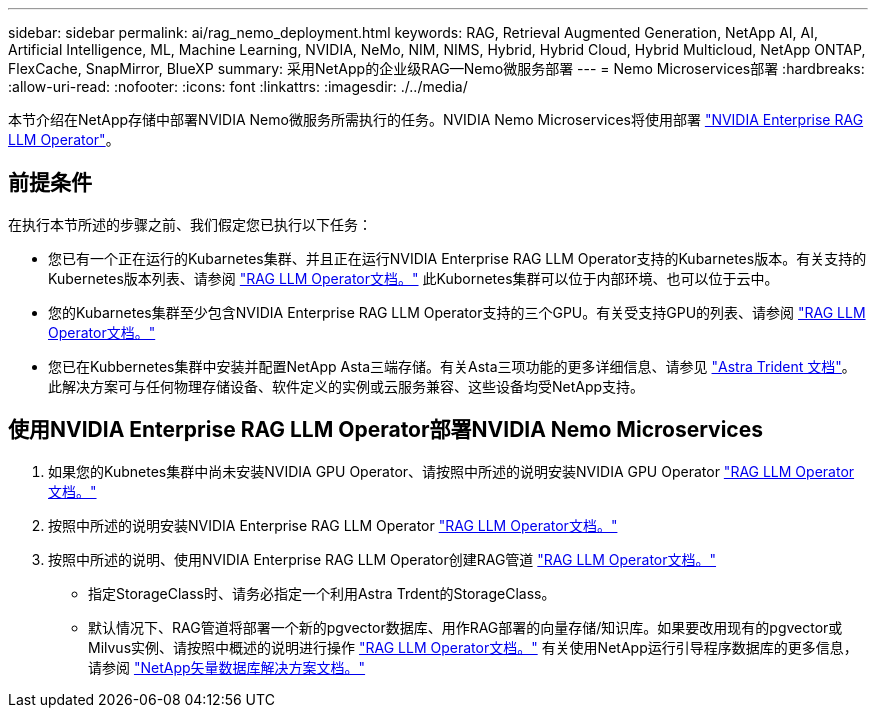 ---
sidebar: sidebar 
permalink: ai/rag_nemo_deployment.html 
keywords: RAG, Retrieval Augmented Generation, NetApp AI, AI, Artificial Intelligence, ML, Machine Learning, NVIDIA, NeMo, NIM, NIMS, Hybrid, Hybrid Cloud, Hybrid Multicloud, NetApp ONTAP, FlexCache, SnapMirror, BlueXP 
summary: 采用NetApp的企业级RAG—Nemo微服务部署 
---
= Nemo Microservices部署
:hardbreaks:
:allow-uri-read: 
:nofooter: 
:icons: font
:linkattrs: 
:imagesdir: ./../media/


[role="lead"]
本节介绍在NetApp存储中部署NVIDIA Nemo微服务所需执行的任务。NVIDIA Nemo Microservices将使用部署 link:https://docs.nvidia.com/ai-enterprise/rag-llm-operator/0.4.1/index.html["NVIDIA Enterprise RAG LLM Operator"]。



== 前提条件

在执行本节所述的步骤之前、我们假定您已执行以下任务：

* 您已有一个正在运行的Kubarnetes集群、并且正在运行NVIDIA Enterprise RAG LLM Operator支持的Kubarnetes版本。有关支持的Kubernetes版本列表、请参阅 link:https://docs.nvidia.com/ai-enterprise/rag-llm-operator/0.4.1/platform-support.html["RAG LLM Operator文档。"] 此Kubornetes集群可以位于内部环境、也可以位于云中。
* 您的Kubarnetes集群至少包含NVIDIA Enterprise RAG LLM Operator支持的三个GPU。有关受支持GPU的列表、请参阅 link:https://docs.nvidia.com/ai-enterprise/rag-llm-operator/0.4.1/platform-support.html["RAG LLM Operator文档。"]
* 您已在Kubbernetes集群中安装并配置NetApp Asta三端存储。有关Asta三项功能的更多详细信息、请参见 link:https://docs.netapp.com/us-en/trident/index.html["Astra Trident 文档"]。此解决方案可与任何物理存储设备、软件定义的实例或云服务兼容、这些设备均受NetApp支持。




== 使用NVIDIA Enterprise RAG LLM Operator部署NVIDIA Nemo Microservices

. 如果您的Kubnetes集群中尚未安装NVIDIA GPU Operator、请按照中所述的说明安装NVIDIA GPU Operator link:https://docs.nvidia.com/ai-enterprise/rag-llm-operator/0.4.1/install.html#install-the-nvidia-gpu-operator["RAG LLM Operator文档。"]
. 按照中所述的说明安装NVIDIA Enterprise RAG LLM Operator link:https://docs.nvidia.com/ai-enterprise/rag-llm-operator/0.4.1/install.html#install-the-rag-llm-operator["RAG LLM Operator文档。"]
. 按照中所述的说明、使用NVIDIA Enterprise RAG LLM Operator创建RAG管道 link:https://docs.nvidia.com/ai-enterprise/rag-llm-operator/0.4.1/pipelines.html["RAG LLM Operator文档。"]
+
** 指定StorageClass时、请务必指定一个利用Astra Trdent的StorageClass。
** 默认情况下、RAG管道将部署一个新的pgvector数据库、用作RAG部署的向量存储/知识库。如果要改用现有的pgvector或Milvus实例、请按照中概述的说明进行操作 link:https://docs.nvidia.com/ai-enterprise/rag-llm-operator/0.4.1/vector-database.html["RAG LLM Operator文档。"] 有关使用NetApp运行引导程序数据库的更多信息，请参阅 link:https://docs.netapp.com/us-en/netapp-solutions/ai/vector-database-solution-with-netapp.html["NetApp矢量数据库解决方案文档。"]



